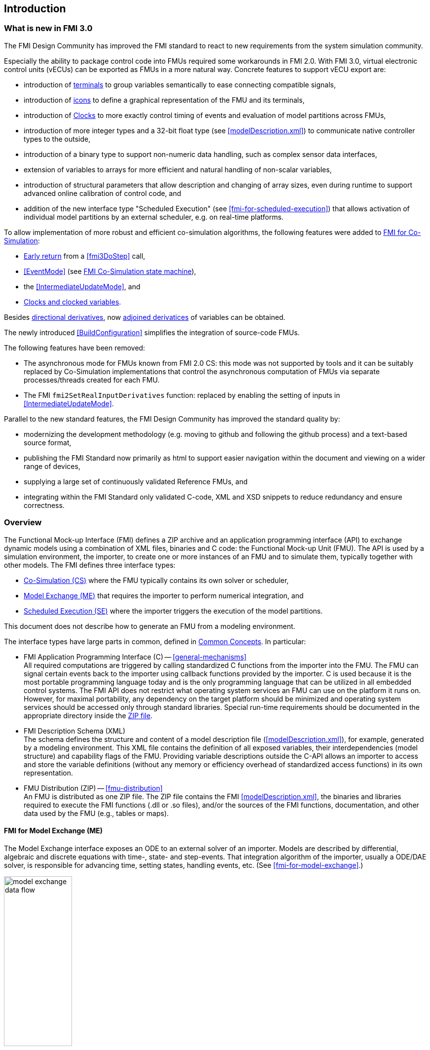 == Introduction

=== What is new in FMI 3.0 [[fmi-whats-new]]

The FMI Design Community has improved the FMI standard to react to new requirements from the system simulation community.

Especially the ability to package control code into FMUs required some workarounds in FMI 2.0.
With FMI 3.0, virtual electronic control units (vECUs) can be exported as FMUs in a more natural way.
Concrete features to support vECU export are:

* introduction of <<definitionOfTerminals,terminals>> to group variables semantically to ease connecting compatible signals,

* introduction of <<graphicalRepresentation,icons>> to define a graphical representation of the FMU and its terminals,

* introduction of <<Clock,Clocks>> to more exactly control timing of events and evaluation of model partitions across FMUs,

* introduction of more integer types and a 32-bit float type (see <<modelDescription.xml>>) to communicate native controller types to the outside,

* introduction of a binary type to support non-numeric data handling, such as complex sensor data interfaces,

* extension of variables to arrays for more efficient and natural handling of non-scalar variables,

* introduction of structural parameters that allow description and changing of array sizes, even during runtime to support advanced online calibration of control code, and

* addition of the new interface type "Scheduled Execution" (see <<fmi-for-scheduled-execution>>) that allows activation of individual model partitions by an external scheduler, e.g. on real-time platforms.


To allow implementation of more robust and efficient co-simulation algorithms, the following features were added to <<fmi-for-co-simulation,FMI for Co-Simulation>>:

* <<early-return,Early return>> from a <<fmi3DoStep>> call,

* <<EventMode>> (see <<state-machine-co-simulation,FMI Co-Simulation state machine>>),

* the <<IntermediateUpdateMode>>, and

* <<Clock,Clocks and clocked variables>>.

Besides <<directionDerivatives,directional derivatives>>, now <<adjointDerivatives,adjoined derivatices>> of variables can be obtained.

The newly introduced <<BuildConfiguration>> simplifies the integration of source-code FMUs.

The following features have been removed:

* The asynchronous mode for FMUs known from FMI 2.0 CS: this mode was not supported by tools and it can be suitably replaced by Co-Simulation implementations that control the asynchronous computation of FMUs via separate processes/threads created for each FMU.

* The FMI `fmi2SetRealInputDerivatives` function: replaced by enabling the setting of inputs in <<IntermediateUpdateMode>>.

Parallel to the new standard features, the FMI Design Community has improved the standard quality by:

* modernizing the development methodology (e.g. moving to github and following the github process) and a text-based source format,

* publishing the FMI Standard now primarily as html to support easier navigation within the document and viewing on a wider range of devices,

* supplying a large set of continuously validated Reference FMUs, and

* integrating within the FMI Standard only validated C-code, XML and XSD snippets to reduce redundancy and ensure correctness.

=== Overview

The Functional Mock-up Interface (FMI) defines a ZIP archive and an application programming interface (API) to exchange dynamic models using a combination of XML files, binaries and C code: the Functional Mock-up Unit (FMU).
The API is used by a simulation environment, the importer, to create one or more instances of an FMU and to simulate them, typically together with other models.
The FMI defines three interface types:

* <<fmi-for-co-simulation,Co-Simulation (CS)>> where the FMU typically contains its own solver or scheduler,

* <<fmi-for-model-exchange,Model Exchange (ME)>> that requires the importer to perform numerical integration, and

* <<fmi-for-scheduled-execution,Scheduled Execution (SE)>> where the importer triggers the execution of the model partitions.

This document does not describe how to generate an FMU from a modeling environment.

The interface types have large parts in common, defined in <<fmi-common-concepts,Common Concepts>>.
In particular:

* FMI Application Programming Interface \(C) -- <<general-mechanisms>> +
All required computations are triggered by calling standardized C functions from the importer into the FMU.
The FMU can signal certain events back to the importer using callback functions provided by the importer.
C is used because it is the most portable programming language today and is the only programming language that can be utilized in all embedded control systems.
The FMI API does not restrict what operating system services an FMU can use on the platform it runs on.
However, for maximal portability, any dependency on the target platform should be minimized and operating system services should be accessed only through standard libraries.
Special run-time requirements should be documented in the appropriate directory inside the <<fmu-distribution,ZIP file>>.

* FMI Description Schema (XML) +
The schema defines the structure and content of a model description file (<<modelDescription.xml>>), for example, generated by a modeling environment.
This XML file contains the definition of all exposed variables, their interdependencies (model structure) and capability flags of the FMU.
Providing variable descriptions outside the C-API allows an importer to access and store the variable definitions (without any memory or efficiency overhead of standardized access functions) in its own representation.

* FMU Distribution (ZIP) -- <<fmu-distribution>> +
An FMU is distributed as one ZIP file.
The ZIP file contains the FMI <<modelDescription.xml>>, the binaries and libraries required to execute the FMI functions (.dll or .so files), and/or the sources of the FMI functions, documentation, and other data used by the FMU (e.g., tables or maps).

==== FMI for Model Exchange (ME)

The Model Exchange interface exposes an ODE to an external solver of an importer.
Models are described by differential, algebraic and discrete equations with time-, state- and step-events.
That integration algorithm of the importer, usually a ODE/DAE solver, is responsible for advancing time, setting states, handling events, etc.
(See <<fmi-for-model-exchange>>.)

.Schematic view of data flow between user, the solver of the importer and the FMU for Model Exchange
[#figure-model-exchange-data-flow]
image::images/model-exchange-data-flow.svg[width=40%, align="center"]

==== FMI for Co-Simulation (CS)

The Co-Simulation interface is designed both for the coupling of simulation tools, and the coupling of subsystem models, exported by a modeling environment together with their solvers as runnable code.
(See <<fmi-for-co-simulation>>.)

.Schematic view of data flow between user, the co-simulation algorithm of the importer and the FMU for Co-Simulation
[#figure-co-simulation-data-flow]
image::images/co-simulation-data-flow.svg[width=40%, align="center"]

==== FMI for Scheduled Execution (SE)

The Scheduled Execution interface exposes individual <<model-partition, model partitions>>.
A scheduler provided by the <<importer>> can control the execution of each model partition separately.
In some ways the Scheduled Execution interface has similarities to the Model Exchange interface: the first externalizes a scheduling algorithm usually found in a controller algorithm (see <<fmi-for-scheduled-execution>>) and the second interface externalizes the ODE/DAE solver.

.Schematic view of data flow between user, the scheduler of the importer and model partitions of the FMU for Scheduled Execution
[#figure-scheduled-execution-data-flow]
image::images/scheduled-execution-data-flow.svg[width=40%, align="center"]

==== Feature Overview of the Interface Types

Co-Simulation FMUs contain all code necessary to abstract away the details of their internal computations.
This simplifies the importer compared to Model Exchange and Scheduled Execution, at the cost of reduced flexibility of use.

.Simplicity of import versus flexibility of use
image::images/fmi-types-overview.svg[width=50%, align="center"]

<<table-overview-features>> gives a non-normative overview of the features of the different interface types.

.Non-normative overview of features per interface type.
[[table-overview-features]]
[cols=",^,^,^",options="header"]
|====
|Feature
|Model Exchange
|Co-Simulation
|Scheduled Execution

|Advancing Time
|Call <<fmi3SetTime>>
|Call <<fmi3DoStep>> and monitor argument <<lastSuccessfulTime>>
|Call <<fmi3ActivateModelPartition>>

|Solver Included
|icon:times[]
|Possibly
|Possibly

|Scheduler included
|Possibly
|Possibly
|icon:times[]

|<<eventIndicator,Event Indicators>>
|icon:check[]
|icon:times[]
|icon:times[]

|<<early-return,Early Return>>
|Includes similar or better mechanism
|icon:check[]
|icon:times[]

|<<IntermediateUpdateMode,Intermediate Update>>
|Includes similar or better mechanism
|icon:check[]
|Signal output <<Clock>> ticks: icon:check[] +
Inputs/Outputs: icon:times[]

|<<Clock,Clocks>>
|icon:check[]
|icon:check[]
|icon:check[]

|Direct Feedthrough
|icon:check[]
|In <<EventMode>>: icon:check[] +
Else: icon:times[]
|icon:times[]
|====

=== Properties and Guiding Ideas

In this section, properties are listed and some principles are defined that guided the design of the FMI API and XML schema itself (not the content of the FMUs).
These principle may help the reader understand why certain design decisions have been made.
The listed principles are sorted, starting from high-level properties to low-level implementation issues.

Expressivity::
The FMI provides the necessary features to package models of different domains, such as multi-body and virtual ECUs, into an FMU.

Stability::
The FMI is expected to be supported by many simulation tools worldwide.
Implementing such support is a major investment for tool vendors.
Stability and backwards compatibility of the FMI has therefore high priority.

Implementation::
FMUs can be written manually or can be generated automatically from a modeling environment.
Existing manually coded models can be transformed manually to a model according to the FMI standard.

Processor and operating system independence::
It is possible to distribute an FMU without knowing the target processor.
This allows an FMU to run on a PC, a Hardware-in-the-Loop simulation platform or as part of the controller software of an ECU.
Keeping the FMU independent of the target processor increases the usability of the FMU.
To be processor and operating system independent, the FMU must include its C (or C++) sources.
To be maximally portable, FMUs must reduce their dependency on operating system services and use these only through standard library calls.

Simulator independence::
It is possible to compile, link and distribute an FMU without knowing the environment in which the FMU will be loaded.
+
Reason: The standard would be much less attractive otherwise, unnecessarily restricting the later use of an FMU at compile time and forcing users to maintain simulator specific variants of an FMU.
To be simulator independent, the FMU must export its implementation in self-contained binary form.
This requires the processor and target operating system (if dependencies exist) to be known.
Once exported with binaries, the FMU can be executed by any simulator running on the target platform (provided the necessary licenses are available, if required from the model or from the used runtime libraries).

Semantic versioning::
The FMI standard uses semantic version numbers, as defined in <<PW13>>, where the standard version consists of a triple of version numbers, consisting of major version, minor version, and patch version numbers, see <<VersioningLayered>>.

Version independence::
FMUs with a specific major and minor version number are valid FMUs w.r.t. the same major version and any minor version because features of minor versions are optional and ignorable.
+
Reason: A tool can always export the greatest minor version it supports.
Such an FMU can be imported into all tools supporting this major version and arbitrary minor versions.
This achieves maximal longevity of FMUs protecting its value for users.

Small runtime overhead::
Communication between an FMU and an importer through the FMI does not introduce significant runtime overhead.
This can be achieved by enabling caching of the FMU outputs and by exchanging multiple quantities with one call.

Small footprint::
The FMI standard shall not significantly increase the memory requirements of the binary.
+
Reason: An FMU may run on an ECU with strong memory limitations.
This is achieved by storing variable attributes (`name`, `unit`, etc.) and all other static information not needed for model evaluation in the separate <<modelDescription.xml>> that is not needed on the microprocessor where the executable might run.

Hide data structure::
The FMI does not prescribe a data structure (e.g., a C struct) to represent a model and its variables.
+
Reason: the FMI standard shall not unnecessarily restrict or prescribe a certain implementation of FMUs or simulators (whichever contains the model data) to ease implementation by different tool vendors.

Support many and nested FMUs::
A simulator may run many FMUs in a single simulation run and/or multiple instances of one FMU.
The inputs and outputs of these FMUs can be connected with direct feedthrough.
Moreover, an FMU may contain nested FMUs.

Numerical Robustness::
The FMI standard allows problems which are numerically critical (for example, <<time event,time event>> and <<state event,state events>>, multiple sample rates, stiff problems) to be treated in a robust way.

Hide cache::
A typical FMU will cache computed results for later reuse.
To simplify usage and to reduce likelihood of programming errors by the importer, the caching mechanism is hidden from the usage of the FMU.
+
Reason: First, the FMI should not force an FMU to implement a certain caching policy.
Second, this helps to keep the FMI simple.
To help implement this cache, the FMI provides explicit methods called by the importer for setting properties that invalidate cached data.
An FMU that chooses to implement a cache may maintain a set of "dirty" flags, hidden from the importer.
A get method, for example to a state, will then either trigger a computation, or return cached data, depending on the value of these flags.

Support numerical solvers::
A typical importer for Model Exchange FMUs uses numerical solvers.
These solvers require vectors for <<state,states>>, <<derivative,`derivatives`>> and zero-crossing functions.
The FMU directly fills the values of such vectors provided by the solvers.
+
Reason: minimize execution time.
The exposure of these vectors conflicts somewhat with the "hide data structure" requirement, but the efficiency gain justifies this.

Explicit signature::
The intended operations, arguments, and return types are made explicit in the signature.
For example, an operator (such as `doStep`) is not passed as an integer argument but a special function is provided.
The `const` prefix is used for any pointer that should not be changed, including `const char*` instead of `char*`.
+
Reason: the correct use of the FMI can be checked at compile time and allows calling of the C code in a C++ environment (which is much stricter on `const` than C is).
This will help to develop FMUs that use the FMI in the intended way.

Few functions::
The FMI consists of a few, "orthogonal" functions, avoiding redundant functions that could be defined in terms of others.
+
Reason: This leads to a compact, easy-to-use, and hence attractive API with a compact documentation.

Error handling::
All FMI methods use a common set of methods to communicate errors.

Allocator must free::
All memory (and other resources) allocated by the FMU are freed (released) by the FMU.
Likewise, resources allocated by the importer are released by the importer.
+
Reason: this helps to prevent memory leaks and runtime errors due to incompatible runtime environments for different components.

Immutable strings::
All strings passed as arguments or returned are read-only and must not be modified by the receiver.
+
Reason: This eases the reuse of strings.

Named list elements::
Each element of lists defined in the `fmi3ModelDescription.xsd` have a string attribute called `name`.
This attribute must be unique with respect to all other `name` attributes of the same list.

Use C::
The FMI API is written in C, not C++, to avoid problems with compiler and linker dependent behavior, and to enable the use of FMUs on embedded systems.

This version of the FMI standard does not have the following desirable properties.
They might be added in a future version.

* The FMI for Model Exchange is for ordinary differential equations (ODEs) in state space form.
It is not for a general differential-algebraic equation (DAE) system.
However, algebraic equation systems inside the FMU are supported (for example, the FMU can report to the environment to re-run the current step with a smaller step size since a solution could not be found for an algebraic equation system).

* Special features that might be useful for multi-body system programs are not included.

* The interface is for simulation and for embedded systems.
Properties that might be additionally needed for trajectory optimization, for example, derivatives of the model with respect to parameters during continuous integration are not included.

* No explicit definition of the variable hierarchy in the XML file, except for terminal variables.

=== How to Read This Document

The core of this document is the description of the state machines and their states for each of the three interface types, each interface type in its own section.
Each state description starts with a brief state's purpose, then the mathematical model in a table linking formulas with C-API functions, and finally descriptions of all allowed functions for this particular state.

To keep the descriptions brief and redundancy low, <<fmi-common-concepts,common concepts>>, which are used by more than one interface type, are described once.

The standard document is in HTML allowing heavy use of in-document links: all state names, function names, many function arguments, XML elements and attributes are links to definitions or descriptions.
By pressing "t", the table of contents can be displayed on the left side or hidden.

In key parts of this document, non-normative examples are used to help understand the standard.
To keep the standard itself brief, the https://modelica.github.io/fmi-guides/main/fmi-guide/[FMI Implementer's Guide] was created.
It contains further technical discussions and examples on how to implement certain aspects of the standard for both FMUs and importers.

Conventions used in this document:

* Non-normative text is given in square brackets in italic font: _[Especially examples are defined in this style.]_

* The key words "MUST", "MUST NOT", "REQUIRED", "SHALL", "SHALL NOT", "SHOULD", "SHOULD NOT", "RECOMMENDED", "MAY", and "OPTIONAL" in this document are to be interpreted as described in https://tools.ietf.org/html/rfc2119[RFC 2119] (regardless of formatting and capitalization).

[[VariableType,`{VariableType}`]]
* `{VariableType}` is used as a placeholder for all variable type names without the `fmi3` prefix (e.g. <<get-and-set-variable-values,`fmi3Get{VariableType}`>> stands for `fmi3GetUInt8`, `fmi3GetBoolean`, `fmi3GetFloat64`, `fmi3GetClock`, `fmi3GetBinary`, etc.).

[[VariableTypeExclClock,`{VariableTypeExclClock}`]]
* `{VariableTypeExclClock}` is used just like <<VariableType>>, except does not include functions on variable type `fmi3Clock`.

* State machine states are formatted as *bold* link, e.g. <<InitializationMode>>.
